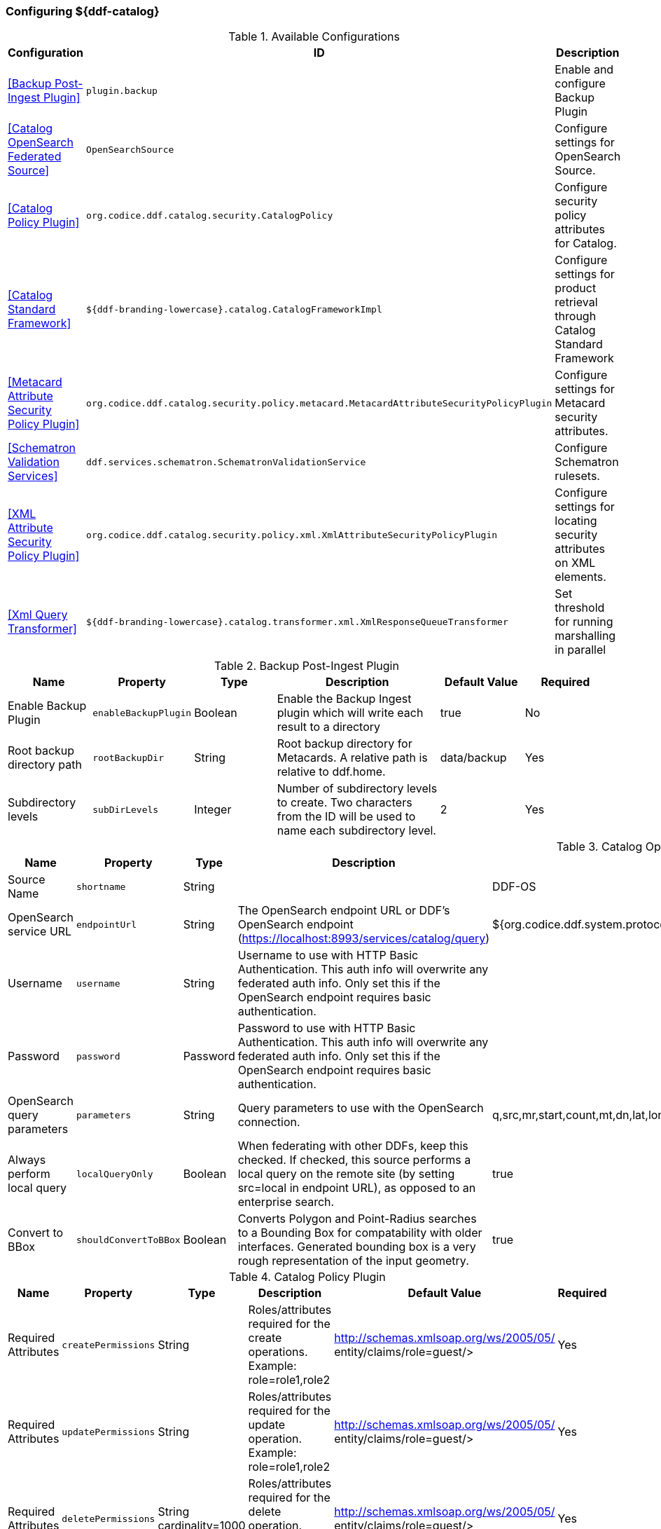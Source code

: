 === Configuring ${ddf-catalog}

.Available Configurations
[cols="1,1m,2" options="header"]
|===
|Configuration
|ID
|Description

|<<Backup Post-Ingest Plugin>>
|plugin.backup
|Enable and configure Backup Plugin

|<<Catalog OpenSearch Federated Source>>
|OpenSearchSource
|Configure settings for OpenSearch Source.

|<<Catalog Policy Plugin>>
|org.codice.ddf.catalog.security.CatalogPolicy
|Configure security policy attributes for Catalog.

|<<Catalog Standard Framework>>
|${ddf-branding-lowercase}.catalog.CatalogFrameworkImpl
|Configure settings for product retrieval through Catalog Standard Framework

|<<Metacard Attribute Security Policy Plugin>>
|org.codice.ddf.catalog.security.policy.metacard.MetacardAttributeSecurityPolicyPlugin
|Configure settings for Metacard security attributes.

|<<Schematron Validation Services>>
|ddf.services.schematron.SchematronValidationService
|Configure Schematron rulesets.

|<<XML Attribute Security Policy Plugin>>
|org.codice.ddf.catalog.security.policy.xml.XmlAttributeSecurityPolicyPlugin
|Configure settings for locating security attributes on XML elements.

|<<Xml Query Transformer>>
|${ddf-branding-lowercase}.catalog.transformer.xml.XmlResponseQueueTransformer
|Set threshold for running marshalling in parallel

|===

.Backup Post-Ingest Plugin
[cols="1,1m,1,2,1,1" options="header"]
|===
|Name
|Property
|Type
|Description
|Default Value
|Required

|Enable Backup Plugin
|enableBackupPlugin
|Boolean
|Enable the Backup Ingest plugin which will write each result to a directory
|true
|No

|Root backup directory path
|rootBackupDir
|String
|Root backup directory for Metacards. A relative path is relative to ddf.home.
|data/backup
|Yes

|Subdirectory levels
|subDirLevels
|Integer
|Number of subdirectory levels to create. Two characters from the ID will be used to name each subdirectory level.
|2
|Yes

|===

.Catalog OpenSearch Federated Source
[cols="1,1m,1,2,1,1" options="header"]
|===
|Name
|Property
|Type
|Description
|Default Value
|Required

|Source Name
|shortname
|String
|
|DDF-OS
|Yes

|OpenSearch service URL
|endpointUrl
|String
|The OpenSearch endpoint URL or DDF's OpenSearch endpoint (https://localhost:8993/services/catalog/query)
|${org.codice.ddf.system.protocol}${org.codice.ddf.system.hostname}:${org.codice.ddf.system.port}${org.codice.ddf.system.rootContext}/catalog/query
|Yes

|Username
|username
|String
|Username to use with HTTP Basic Authentication. This auth info will overwrite any federated auth info. Only set this if the OpenSearch endpoint requires basic authentication.
|
|No

|Password
|password
|Password
|Password to use with HTTP Basic Authentication. This auth info will overwrite any federated auth info. Only set this if the OpenSearch endpoint requires basic authentication.
|
|No

|OpenSearch query parameters
|parameters
|String
|Query parameters to use with the OpenSearch connection.
|q,src,mr,start,count,mt,dn,lat,lon,radius,bbox,polygon,dtstart,dtend,dateName,filter,sort
|Yes

|Always perform local query
|localQueryOnly
|Boolean
|When federating with other DDFs, keep this checked. If checked, this source performs a local query on the remote site (by setting src=local in endpoint URL), as opposed to an enterprise search.
|true
|Yes

|Convert to BBox
|shouldConvertToBBox
|Boolean
|Converts Polygon and Point-Radius searches to a Bounding Box for compatability with older interfaces. Generated bounding box is a very rough representation of the input geometry.
|true
|Yes

|===

.Catalog Policy Plugin
[cols="1,1m,1,2,1,1" options="header"]
|===
|Name
|Property
|Type
|Description
|Default Value
|Required

|Required Attributes
|createPermissions
|String
|Roles/attributes required for the create operations. Example: role=role1,role2
|http://schemas.xmlsoap.org/ws/2005/05/ entity/claims/role=guest/>
|Yes

|Required Attributes
|updatePermissions
|String
|Roles/attributes required for the update operation. Example: role=role1,role2
|http://schemas.xmlsoap.org/ws/2005/05/ entity/claims/role=guest/>
|Yes

|Required Attributes
|deletePermissions
|String cardinality=1000
|Roles/attributes required for the delete operation. Example: role=role1,role2
|http://schemas.xmlsoap.org/ws/2005/05/ entity/claims/role=guest/>
|Yes

|Required Attributes
|readPermissions
|String cardinality=1000
|Roles/attributes required for the read operations (query and resource). Example: role=role1,role2
|http://schemas.xmlsoap.org/ws/2005/05/ entity/claims/role=guest/>
|Yes

|===

.Catalog Standard Framework
[cols="1,1m,2,1,1,1" options="header"]
|===
|Name
|Property
|Type
|Description
|Default Value
|Required

|Enable Fanout Proxy
|fanoutEnabled
|When enabled the Framework acts as a proxy, federating requests to all available sources. All requests are executed as federated queries and resource retrievals, allowing the framework to be the sole component exposing the functionality of all of its Federated Sources.
|Boolean
|true
|No

|Product Cache Directory
|productCacheDirectory
|Directory where retrieved products will be cached for faster, future retrieval. If a directory path is specified with directories that do not exist, Catalog Framework will attempt to create those directories. Out of the box (without configuration), the product cache directory is INSTALL_DIR/data/product-cache. If a relative path is provided it will be relative to the INSTALL_DIR. It is recommended to enter an absolute directory path such as /opt/product-cache in Linux or C:/product-cache in Windows.
|String
|
|No

|Enable Product Caching
|cacheEnabled
|Check to enable caching of retrieved products.
|Boolean
|true
|No

|Max Cache Directory Size in Megabytes
|cacheDirMaxSizeMegabytes
|Configure maximum directory size for product caching.  Oldest product cached will be evicted when a new product pushes the size over the specified limit.  Don't set this value to the available disk space because the cache will allow a new product to get cached and then check to see if the cache exceeds the maximum allowable size. A value of 0 disables the max limit.
|Long
|10240
|No

|Delay (in seconds) between product retrieval retry attempts
|delayBetweenRetryAttempts
|The time to wait (in seconds) between attempting to retry retrieving a product.
|Integer
|10
|No

|Max product retrieval retry attempts
|maxRetryAttempts
|The maximum number of attempts to retry retrieving a product.
|Integer
|3
|No

|Product Retrieval Monitor Period
|retrievalMonitorPeriod
|How many seconds to wait and not receive product data before retrying to retrieve a product.
|Integer
|5
|No

|Always Cache Product
|cacheWhenCanceled
|Check to enable caching of retrieved products even if client cancels the download.
|Boolean
|false
|No

|Enable Notifications
|notificationEnabled
|Check to enable notifications.
|Boolean
|true
|No

|===

.Metacard Attribute Security Policy Plugin
[cols="1,1m,1,2,1,1" options="header"]
|===
|Name
|Property
|Type
|Description
|Default Value
|Required

1|Metacard Attributes:
2|metacardAttributes
3|String
4|Attributes within the metacard that will be collected for security information.
5|
6|Notrue

|===

.Schematron Validation Services
[cols="1,1m,1,2,1,1" options="header"]
|===
|Name
|Property
|Type
|Description
|Default Value
|Required

|Ruleset Name
|id
|String
|Give this ruleset a name
|
|Yes

|Root Namepsace
|namespace
|String
|The root namespace of the XML

|Yes

|Schematron Files
|schematronFileNames
|String
|Schematron files (*.sch) to be validated against
|
|Yes

|===

.XML Attribute Security Policy Plugin
[cols="1,1m,1,2,1,1" options="header"]
|===
|Name
|Property
|Type
|Description
|Default Value
|Required

|XML Elements:
|xmlElements
|String
|XML elements within the metadata that will be searched for security attributes.
If these elements contain matching attributes, the values of the attributes will be combined.
|
|true

|Security Attributes (union):
|securityAttributeUnions
|String
|Security Attributes. These attributes, if they exist on any of the XML elements listed above, will have their values extracted
and the union of all of the values will be saved to the metacard. For example: if element1 and element2 both contain the attribute 'attr' and that attribute has values X,Y and X,Z, respectively, then the final result will be the union of those values: X,Y,Z.
The X,Y,Z value will be the value that is placed within the security attribute on the metacard.
|
|false

|Security Attributes (intersection):
|securityAttributeIntersections
|String
and the intersection of all of the values will be saved to the metacard. For example: if element1 and element2 both contain the attribute 'attr' and that attribute has values X,Y and X,Z, respectively, then the final result will be the intersection of those values: X.
The X value will be the value that is placed within the security attribute on the metacard.
|Security Attributes. These attributes, if they exist on any of the XML elements listed above, will have their values extracted
|
|false

|===

.Xml Query Transformer
[cols="1,1m,1,2,1,1" options="header"]
|===
|Name
|Property
|Type
|Description
|Default Value
|Required

|Parallel Marhsalling Threshold
|threshold
|Integer
|Response size threshold above which marshalling is run in parallel
|50
|true

|===
